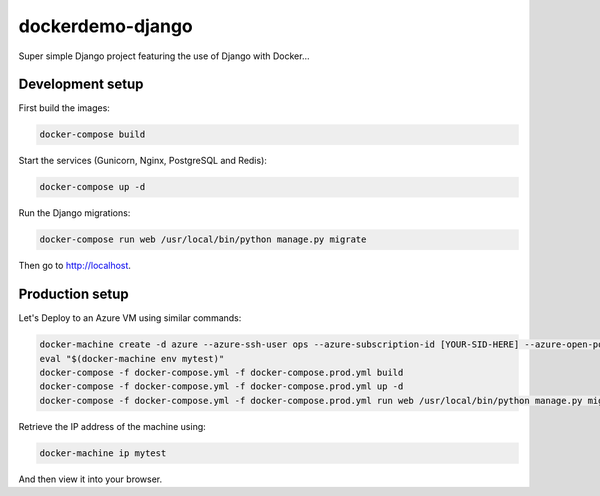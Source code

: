 dockerdemo-django
#################

Super simple Django project featuring the use of Django with Docker...

Development setup
=================

First build the images:

.. code-block:: shell

  docker-compose build

Start the services (Gunicorn, Nginx, PostgreSQL and Redis):

.. code-block:: shell

  docker-compose up -d

Run the Django migrations:

.. code-block:: shell

  docker-compose run web /usr/local/bin/python manage.py migrate

Then go to http://localhost.

Production setup
================

Let's Deploy to an Azure VM using similar commands:

.. code-block:: shell

  docker-machine create -d azure --azure-ssh-user ops --azure-subscription-id [YOUR-SID-HERE] --azure-open-port 80 mytest
  eval "$(docker-machine env mytest)"
  docker-compose -f docker-compose.yml -f docker-compose.prod.yml build
  docker-compose -f docker-compose.yml -f docker-compose.prod.yml up -d
  docker-compose -f docker-compose.yml -f docker-compose.prod.yml run web /usr/local/bin/python manage.py migrate

Retrieve the IP address of the machine using:

.. code-block:: shell

  docker-machine ip mytest

And then view it into your browser.
